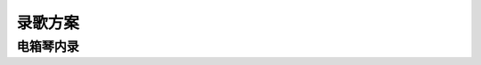 ========
录歌方案
========

电箱琴内录
==========


.. todo:: todo

.. [一次搞懂，在家做音樂需要的基本配備！] https://www.youtube.com/watch?v=8nmSsjQgO7s
.. [誰說沒錢不能做音樂？好和弦教你打造 0 元專業音樂工作站～] https://www.youtube.com/watch?v=8nmSsjQgO7s
